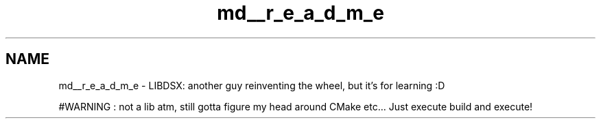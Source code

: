 .TH "md__r_e_a_d_m_e" 3 "Sat Jul 29 2023" "Version 0.0.1" "libdsx" \" -*- nroff -*-
.ad l
.nh
.SH NAME
md__r_e_a_d_m_e \- LIBDSX: another guy reinventing the wheel, but it's for learning :D 
.PP
#WARNING : not a lib atm, still gotta figure my head around CMake etc\&.\&.\&. Just execute build and execute! 

